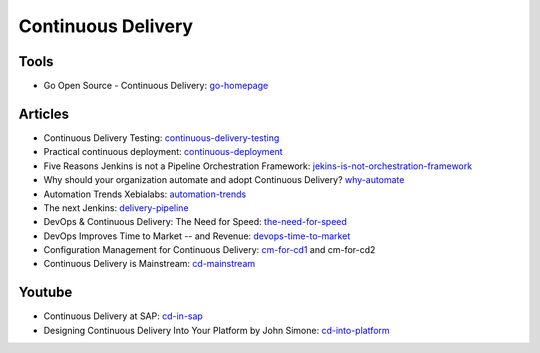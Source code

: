 ===================
Continuous Delivery
===================

Tools
-----

* Go Open Source - Continuous Delivery: go-homepage_

.. _go-homepage: http://www.go.cd/

Articles
--------

* Continuous Delivery Testing: continuous-delivery-testing_
* Practical continuous deployment: continuous-deployment_
* Five Reasons Jenkins is not a Pipeline Orchestration Framework: jekins-is-not-orchestration-framework_
* Why should your organization automate and adopt Continuous Delivery? why-automate_
* Automation Trends Xebialabs: automation-trends_
* The next Jenkins: delivery-pipeline_
* DevOps & Continuous Delivery: The Need for Speed: the-need-for-speed_
* DevOps Improves Time to Market -- and Revenue: devops-time-to-market_
* Configuration Management for Continuous Delivery: cm-for-cd1_ and cm-for-cd2
* Continuous Delivery is Mainstream: cd-mainstream_

.. _continuous-delivery-testing: http://www.slideshare.net/TomasRiha/continuous-delivery-testing-hi-q
.. _continuous-deployment: http://blogs.atlassian.com/2014/04/practical-continuous-deployment/
.. _jekins-is-not-orchestration-framework: http://www.cloudsidekick.com/blog/stretch-armstrong.html
.. _why-automate: http://blog.vincentbrouillet.com/why-automate-adopt-continuous-delivery/
.. _automation-trends: http://go.xebialabs.com/Automation-Trends-Report-2014.html
.. _delivery-pipeline: http://blog.vincentbrouillet.com/how-is-the-next-jenkins-looking-like-delivery-pipeline-and-cloud/
.. _the-need-for-speed: http://blog.zend.com/2014/03/11/companies-investing-in-devops-continuous-delivery/#.U0Kj_PmSyUI
.. _devops-time-to-market: http://java.dzone.com/articles/devops-improves-time-market
.. _cm-for-cd1: http://markburgess.org/blog_cd.html
.. _cm-for-cd2: http://markburgess.org/blog_cd2.html
.. _cd-mainstream: http://infiniteundo.com/post/71540519157/continuous-delivery-is-mainstream

Youtube
-------

* Continuous Delivery at SAP: cd-in-sap_
* Designing Continuous Delivery Into Your Platform by John Simone: cd-into-platform_

.. _cd-in-sap: http://www.youtube.com/watch?v=NJJdPlcCYK4
.. _cd-into-platform: http://www.youtube.com/watch?v=a1Z2UPuLbK0

